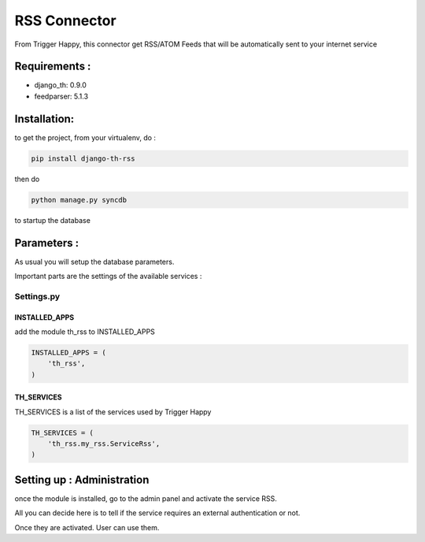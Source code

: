 =============
RSS Connector
=============

From Trigger Happy, this connector get RSS/ATOM Feeds that will be automatically sent to your internet service

Requirements :
==============
* django_th: 0.9.0
* feedparser: 5.1.3


Installation:
=============
to get the project, from your virtualenv, do :

.. code:: python

    pip install django-th-rss
    
then do

.. code:: python

    python manage.py syncdb

to startup the database

Parameters :
============
As usual you will setup the database parameters.

Important parts are the settings of the available services :

Settings.py 
-----------

INSTALLED_APPS
~~~~~~~~~~~~~~

add the module th_rss to INSTALLED_APPS

.. code:: python

    INSTALLED_APPS = (
        'th_rss',
    )    


TH_SERVICES 
~~~~~~~~~~~

TH_SERVICES is a list of the services used by Trigger Happy

.. code:: python

    TH_SERVICES = (
        'th_rss.my_rss.ServiceRss',
    )


Setting up : Administration
===========================

once the module is installed, go to the admin panel and activate the service RSS. 

All you can decide here is to tell if the service requires an external authentication or not.

Once they are activated. User can use them.



